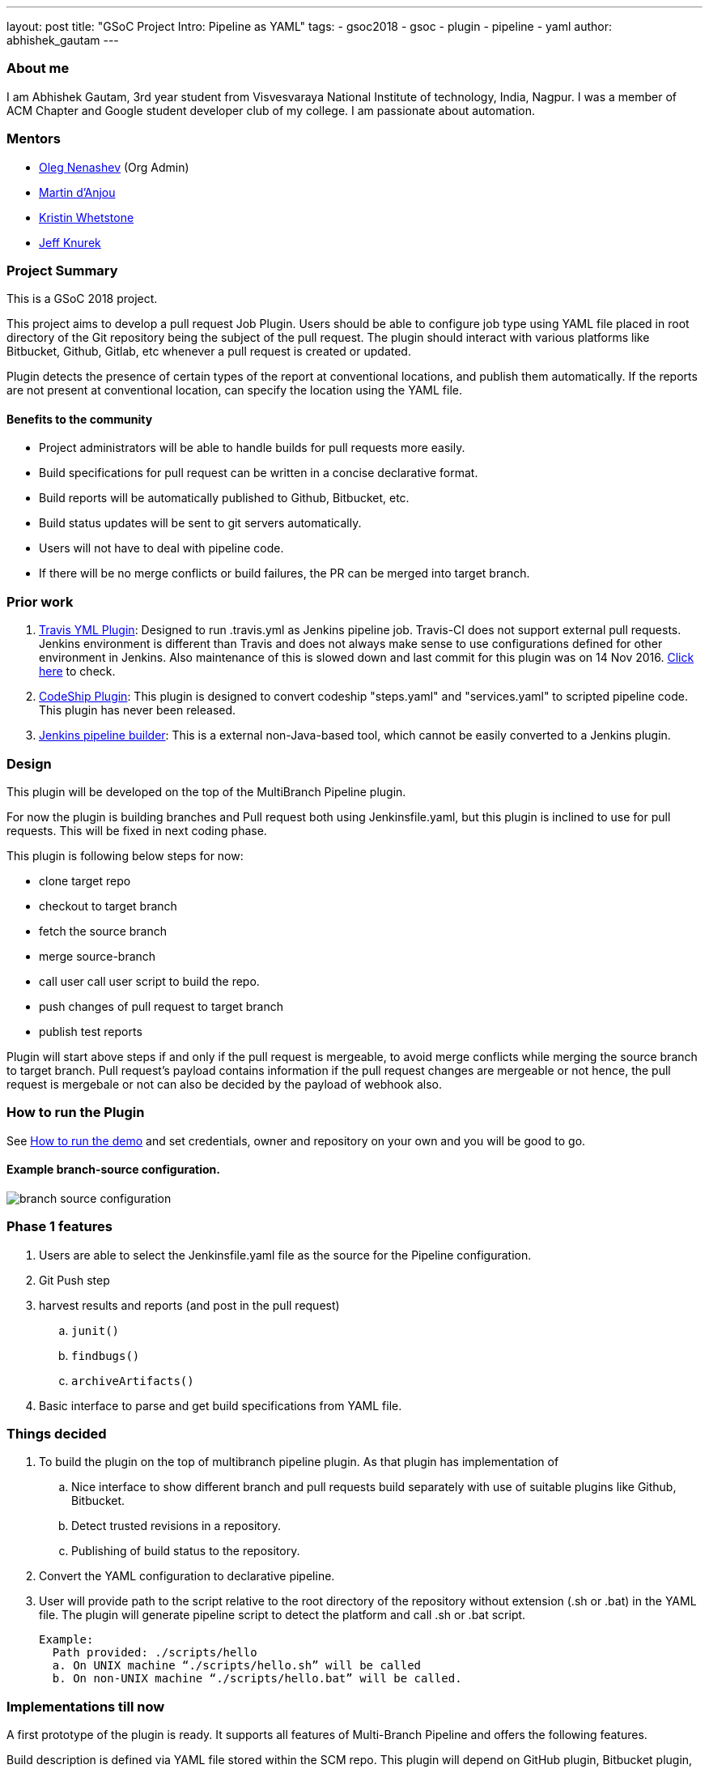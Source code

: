 ---
layout: post
title: "GSoC Project Intro: Pipeline as YAML"
tags:
- gsoc2018
- gsoc
- plugin
- pipeline
- yaml
author: abhishek_gautam
---

=== About me

I am Abhishek Gautam, 3rd year student from Visvesvaraya National Institute of
technology, India, Nagpur. I was a member of ACM Chapter and Google student developer club of my
college. I am passionate about automation.

=== Mentors

* link:https://github.com/oleg-nenashev[Oleg Nenashev] (Org Admin)
* link:https://github.com/martinda[Martin d'Anjou]
* link:https://github.com/kwhetstone[Kristin Whetstone]
* link:https://github.com/grandvizier[Jeff Knurek]

=== Project Summary

This is a GSoC 2018 project.

This project aims to develop a pull request Job Plugin. Users should be able to
configure job type using YAML file placed in root directory of the
Git repository being the subject of the pull request. The plugin should interact with various
platforms like Bitbucket, Github, Gitlab, etc whenever a pull request is created or updated.

Plugin detects the presence of certain types of the report at conventional locations,
and publish them automatically. If the reports are not present at conventional location,
can specify the location using the YAML file.

==== Benefits to the community

* Project administrators will be able to handle builds for pull requests more easily.
* Build specifications for pull request can be written in a concise declarative format.
* Build reports will be automatically published to Github, Bitbucket, etc.
* Build status updates will be sent to git servers automatically.
* Users will not have to deal with pipeline code.
* If there will be no merge conflicts or build failures, the PR can be merged into target branch.

=== Prior work
[start=1]
. link:https://github.com/Jenkinsci/travis-yml-plugin[Travis YML Plugin]:
  Designed to run .travis.yml as Jenkins pipeline job.
  Travis-CI does not support external pull requests. Jenkins environment
  is different than Travis and does not always make sense to use configurations
  defined for other environment in Jenkins. Also maintenance of this is slowed
  down and last commit for this plugin was on 14 Nov 2016.
  https://github.com/Jenkinsci/travis-yml-plugin/commits/master[Click here] to check.

. link:https://github.com/ndeloof/codeship-plugin[CodeShip Plugin]:
  This plugin is designed to convert codeship "steps.yaml" and
  "services.yaml" to scripted pipeline code. This plugin has never been released.

. https://github.com/constantcontact/jenkins_pipeline_builder[Jenkins pipeline builder]:
  This is a external non-Java-based tool, which cannot be easily converted to a Jenkins plugin.


=== Design

This plugin will be developed on the top of the MultiBranch Pipeline plugin.

For now the plugin is building branches and Pull request both using Jenkinsfile.yaml,
but this plugin is inclined to use for pull requests. This will be fixed in next coding phase.

This plugin is following below steps for now:

* clone target repo
* checkout to target branch
* fetch the source branch
* merge source-branch
* call user call user script to build the repo.
* push changes of pull request to target branch
* publish test reports

Plugin will start above steps if and only if the pull request is
mergeable, to avoid merge conflicts while merging the source branch to target
branch. Pull request's payload contains information if the pull request changes
are mergeable or not hence, the pull request is mergebale or not can also be
decided by the payload of webhook also.

=== How to run the Plugin

See link:https://github.com/Jenkinsci/simple-pull-request-job-plugin/blob/master/README.md[How to run the demo]
and set credentials, owner and repository on your own and you will be good to go.

==== Example branch-source configuration.
image:/images/post-images/gsoc-simple-pull-request-plugin/branch-source-configuration.png[title="Jenkinsfile.yaml", role="center"]



=== Phase 1 features

. Users are able to select the Jenkinsfile.yaml file as the source for the Pipeline configuration.
. Git Push step
. harvest results and reports (and post in the pull request)
[loweralpha]
.. `junit()`
.. `findbugs()`
.. `archiveArtifacts()`
. Basic interface to parse and get build specifications from YAML file.

=== Things decided

. To build the plugin on the top of multibranch pipeline plugin. As that plugin has implementation of
[loweralpha]
.. Nice interface to show different branch and pull requests build separately with use of suitable plugins like Github, Bitbucket.
.. Detect trusted revisions in a repository.
.. Publishing of build status to the repository.
. Convert the YAML configuration to declarative pipeline.
. User will provide path to the script relative to the root directory of the repository
  without extension (.sh or .bat) in the YAML file. The plugin will generate pipeline script to detect the
  platform and call .sh or .bat script.
+
  Example:
    Path provided: ./scripts/hello
    a. On UNIX machine “./scripts/hello.sh” will be called
    b. On non-UNIX machine “./scripts/hello.bat” will be called.

=== Implementations till now

A first prototype of the plugin is ready. It supports all features of Multi-Branch Pipeline and offers the following features.

Build description is defined via YAML file stored within the SCM repo. This plugin
will depend on GitHub plugin, Bitbucket plugin, Gitlab plugin if users will be
using respective paltfroms for their repositories.

. Basic conversion of YAML to Declarative Pipeline: A class YamlToPipeline
is written which will load the "Jenkinsfile.yaml" and make use of PipelineSnippetGenerator class
to generate Declarative pipeline code.
. Reporting of results.
. Plugin is using Yaml from target branch right now. (Maybe this needs some discussion, example:
what if pull request contains changes in Jenkinsfile.yaml)
. Git Push step: To push the changes of pull request to the target branch. This is implemented
using git-plugin, PushCommand is used for this from git-plugin. credentialId,
branch name and repository url for intracting with Github, Bitbucket, etc
will be taken automatically from "Branch-Source" (Users have to fill the
details of branch source in job configuration UI). (You can see
link:https://github.com/Jenkinsci/simple-pull-request-job-plugin/blob/master/README.md[How to run the demo])

=== Jenkinsfile.yaml example

For the phase 1 prototype demonstration, the following yaml file was used.
Note that this format is subject to change in the next phases of the project,
as we formalise the yaml format definition.
[source, yaml]
----
agent:
    dockerImage: maven:3.5.3-jdk-8
    args: -v /tmp:/tmp

testResultPaths:
    - target/surefire-reports/*.xml

findBugs: target/*.xml

stages:
    - name: First
      scripts:
        -   ./scripts/hello
    - name: Build
      scripts:
        -   ./scripts/build
    - name: Tests
      scripts:
        -   ./scripts/test

archiveArtifacts:
    - Jenkinsfile.yaml
    - scripts/hello.sh
----

==== From the yaml file shown above, the plugin generates the following pipeline code:
[source, groovy]
----
pipeline {
  agent {
    docker {
      image 'maven:3.9.3-eclipse-temurin-17-alpine'
      args '-v /tmp:/tmp'
      alwaysPull false
      reuseNode false
    }
  }
  stages {
    stage('First') {
      steps {
        script {
          if (isUnix()) {
            sh './scripts/hello.sh'
          } else {
            bat './scripts/hello.bat'
          }
        }
      }
    }
    stage('Build') {
      steps {
        script {
          if (isUnix()) {
            sh './scripts/build.sh'
          } else {
            bat './scripts/build.bat'
          }
        }pipeline
      }
      post {
        success {
          archiveArtifacts artifacts: '**/target/*.jar'
          archiveArtifacts artifacts: 'Jenkinsfile.yaml'
          archiveArtifacts artifacts: 'scripts/hello.sh'
        }
      }
    }
    stage('Tests') {
      steps {
        script {
          if (isUnix()) {
            sh './scripts/test.sh'
          } else {
            bat './scripts/test.bat'
          }
        }
      }
      post {
        success {
          junit 'target/surefire-reports/*.xml'
        }
        always {
          findbugs pattern: 'target/*.xml'
        }
      }
    }
  }
}
----
==== Pipeline view in Jenkins instance

image:/images/post-images/gsoc-simple-pull-request-plugin/pipeline-view.png[title="Jenkinsfile.yaml", role="center"]


=== Coding Phase 2 plans

. Decide a proper YAML format to use for Jenkinsfile.yaml
. Create Step Configurator for SPRP plugin. https://issues.jenkins.io/browse/JENKINS-51637[Jenkins-51637].
This will enable users to use Pipeline steps in Jenkinsfile.yaml.
. Automatic indentation generation in the generated Pipeline SnipperGenerator class.
. Write tests for the plugin.

https://issues.jenkins.io/browse/Jenkins-51809[Jira Epic]


=== How to reach me

* Email: gautamabhishek46@gmail.com
* Gitter room: https://app.gitter.im/#/room/#jenkinsci_simple-pull-request-job-plugin:gitter.im[]

=== References

* link:https://docs.google.com/document/d/1cuC0AvQG3e4GCjIoCwK3J0tcJVAz1eNDKV8d_zXxlO8/edit[Initial proposal of the project]
* link:https://github.com/Jenkinsci/simple-pull-request-job-plugin[Project repository]
* link:/projects/gsoc/2018/simple-pull-request-job-plugin/[Project page]
* link:https://app.gitter.im/#/room/#jenkinsci_simple-pull-request-job-plugin:gitter.im[Gitter chat]
* link:https://issues.jenkins.io/issues/?jql=project%20%3D%20Jenkins%20AND%20component%20%3D%20simple-pull-request-job-plugin[Bug Tracker]
* https://github.com/gautamabhishek46/dummy[Demo Repository]
* https://www.youtube.com/watch?v=qWHM8S0fzUw[Phase 1 Presentation video](June 14, 2018)
* https://docs.google.com/presentation/d/1R63XK4Nmd5EBmMdF2rkevV1iZxjTom19XFHdgjY9qeA/edit?usp=sharing[Phase 1 Presentation Slides](June 14, 2018)
